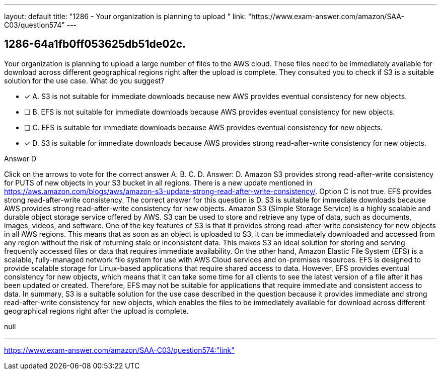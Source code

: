 ---
layout: default 
title: "1286 - Your organization is planning to upload "
link: "https://www.exam-answer.com/amazon/SAA-C03/question574"
---


[.question]
== 1286-64a1fb0ff053625db51de02c.


****

[.query]
--
Your organization is planning to upload a large number of files to the AWS cloud.
These files need to be immediately available for download across different geographical regions right after the upload is complete.
They consulted you to check if S3 is a suitable solution for the use case.
What do you suggest?


--

[.list]
--
* [*] A. S3 is not suitable for immediate downloads because new AWS provides eventual consistency for new objects.
* [ ] B. EFS is not suitable for immediate downloads because AWS provides eventual consistency for new objects.
* [ ] C. EFS is suitable for immediate downloads because AWS provides eventual consistency for new objects.
* [*] D. S3 is suitable for immediate downloads because AWS provides strong read-after-write consistency for new objects.

--
****

[.answer]
Answer D

[.explanation]
--
Click on the arrows to vote for the correct answer
A.
B.
C.
D.
Answer: D.
Amazon S3 provides strong read-after-write consistency for PUTS of new objects in your S3 bucket in all regions.
There is a new update mentioned in https://aws.amazon.com/blogs/aws/amazon-s3-update-strong-read-after-write-consistency/.
Option C is not true.
EFS provides strong read-after-write consistency.
The correct answer for this question is D. S3 is suitable for immediate downloads because AWS provides strong read-after-write consistency for new objects.
Amazon S3 (Simple Storage Service) is a highly scalable and durable object storage service offered by AWS. S3 can be used to store and retrieve any type of data, such as documents, images, videos, and software.
One of the key features of S3 is that it provides strong read-after-write consistency for new objects in all AWS regions. This means that as soon as an object is uploaded to S3, it can be immediately downloaded and accessed from any region without the risk of returning stale or inconsistent data. This makes S3 an ideal solution for storing and serving frequently accessed files or data that requires immediate availability.
On the other hand, Amazon Elastic File System (EFS) is a scalable, fully-managed network file system for use with AWS Cloud services and on-premises resources. EFS is designed to provide scalable storage for Linux-based applications that require shared access to data. However, EFS provides eventual consistency for new objects, which means that it can take some time for all clients to see the latest version of a file after it has been updated or created. Therefore, EFS may not be suitable for applications that require immediate and consistent access to data.
In summary, S3 is a suitable solution for the use case described in the question because it provides immediate and strong read-after-write consistency for new objects, which enables the files to be immediately available for download across different geographical regions right after the upload is complete.
--

[.ka]
null

'''



https://www.exam-answer.com/amazon/SAA-C03/question574:"link"


